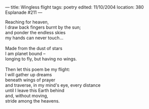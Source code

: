 :PROPERTIES:
:ID:       D31995FD-44F6-4401-A8FF-65FB20482523
:SLUG:     wingless-flight
:END:
---
title: Wingless flight
tags: poetry
edited: 11/10/2004
location: 380 Esplanade #211
---

#+BEGIN_VERSE
Reaching for heaven,
I draw back fingers burnt by the sun;
and ponder the endless skies
my hands can never touch...

Made from the dust of stars
I am planet bound --
longing to fly, but having no wings.

Then let this poem be my flight:
I will gather up dreams
beneath wings of prayer
and traverse, in my mind's eye, every distance
until I leave this Earth behind
and, without moving,
stride among the heavens.
#+END_VERSE
